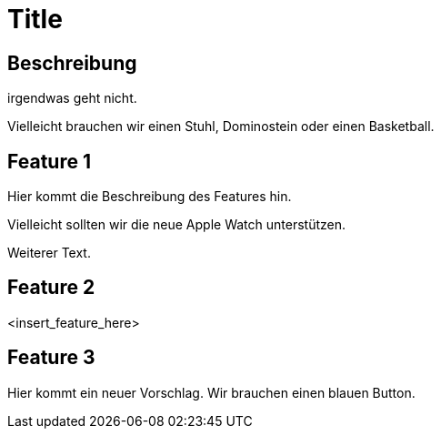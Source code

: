 = Title

== Beschreibung

irgendwas geht nicht.

Vielleicht brauchen wir einen Stuhl, Dominostein oder einen Basketball.

== Feature 1

Hier kommt die Beschreibung des Features hin.

Vielleicht sollten wir die neue Apple Watch unterstützen.

Weiterer Text.

== Feature 2

<insert_feature_here>

== Feature 3 

Hier kommt ein neuer Vorschlag. Wir brauchen einen blauen Button.